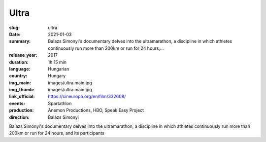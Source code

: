 Ultra
#####

:slug: ultra
:date: 2021-01-03
:summary: Balazs Simonyi's documentary delves into the ultramarathon, a discipline in which athletes continuously run more than 200km or run for 24 hours,...
:release_year: 2017
:duration: 1h 15 min
:language: Hungarian
:country: Hungary
:img_main: images/ultra.main.jpg
:img_thumb: images/ultra.main.jpg
:link_official: https://cineuropa.org/en/film/332608/
:events: Spartathlon
:production: Anemon Productions, HBO, Speak Easy Project
:direction: Balázs Simonyi

Balazs Simonyi's documentary delves into the ultramarathon, a discipline in which athletes continuously run more than 200km or run for 24 hours, and its participants
